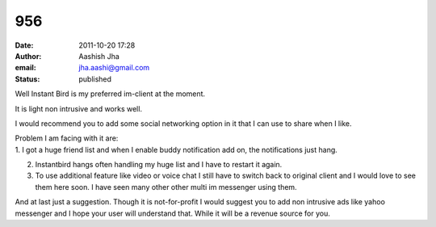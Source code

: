 956
###
:date: 2011-10-20 17:28
:author: Aashish Jha
:email: jha.aashi@gmail.com
:status: published

Well Instant Bird is my preferred im-client at the moment.

It is light non intrusive and works well.

I would recommend you to add some social networking option in it that I can use to share when I like.

| Problem I am facing with it are:
| 1. I got a huge friend list and when I enable buddy notification add on, the notifications just hang.

2. Instantbird hangs often handling my huge list and I have to restart it again.

3. To use additional feature like video or voice chat I still have to switch back to original client and I would love to see them here soon. I have seen many other other multi im messenger using them.

And at last just a suggestion. Though it is not-for-profit I would suggest you to add non intrusive ads like yahoo messenger and I hope your user will understand that. While it will be a revenue source for you.
